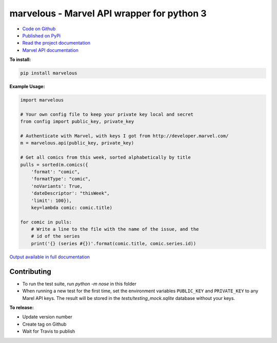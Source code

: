 marvelous - Marvel API wrapper for python 3
===========================================

.. image:: https://travis-ci.org/rkuykendall/marvelous.svg?branch=master
    :target: https://travis-ci.org/rkuykendall/marvelous

.. image:: https://codecov.io/gh/rkuykendall/marvelous/branch/master/graph/badge.svg
    :target: https://codecov.io/gh/rkuykendall/marvelous

.. image:: https://img.shields.io/badge/code%20style-black-000000.svg
    :target: https://github.com/psf/black

- `Code on Github <https://github.com/rkuykendall/marvelous>`_
- `Published on PyPi <https://pypi.python.org/pypi/marvelous>`_
- `Read the project documentation <http://marvelous.readthedocs.io/en/latest/>`_
- `Marvel API documentation <https://developer.marvel.com/docs>`_

**To install:**

.. code-block:: bash

    pip install marvelous

**Example Usage:**

.. code-block:: python

    import marvelous

    # Your own config file to keep your private key local and secret
    from config import public_key, private_key

    # Authenticate with Marvel, with keys I got from http://developer.marvel.com/
    m = marvelous.api(public_key, private_key)

    # Get all comics from this week, sorted alphabetically by title
    pulls = sorted(m.comics({
        'format': "comic",
        'formatType': "comic",
        'noVariants': True,
        'dateDescriptor': "thisWeek",
        'limit': 100}),
        key=lambda comic: comic.title)

    for comic in pulls:
        # Write a line to the file with the name of the issue, and the
        # id of the series
        print('{} (series #{})'.format(comic.title, comic.series.id))

`Output available in full documentation <http://marvelous.readthedocs.io/en/latest/>`_


Contributing
------------

- To run the test suite, run `python -m nose` in this folder
- When running a new test for the first time, set the environment variables
  ``PUBLIC_KEY`` and ``PRIVATE_KEY`` to any Marel API keys. The result will be
  stored in the `tests/testing_mock.sqlite` database without your keys.


**To release:**

- Update version number
- Create tag on Github
- Wait for Travis to publish
